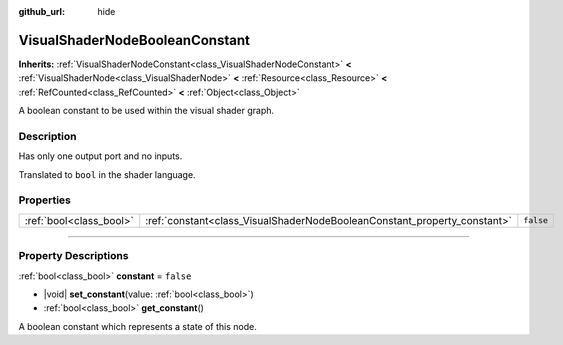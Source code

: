 :github_url: hide

.. DO NOT EDIT THIS FILE!!!
.. Generated automatically from Godot engine sources.
.. Generator: https://github.com/godotengine/godot/tree/master/doc/tools/make_rst.py.
.. XML source: https://github.com/godotengine/godot/tree/master/doc/classes/VisualShaderNodeBooleanConstant.xml.

.. _class_VisualShaderNodeBooleanConstant:

VisualShaderNodeBooleanConstant
===============================

**Inherits:** :ref:`VisualShaderNodeConstant<class_VisualShaderNodeConstant>` **<** :ref:`VisualShaderNode<class_VisualShaderNode>` **<** :ref:`Resource<class_Resource>` **<** :ref:`RefCounted<class_RefCounted>` **<** :ref:`Object<class_Object>`

A boolean constant to be used within the visual shader graph.

.. rst-class:: classref-introduction-group

Description
-----------

Has only one output port and no inputs.

Translated to ``bool`` in the shader language.

.. rst-class:: classref-reftable-group

Properties
----------

.. table::
   :widths: auto

   +-------------------------+--------------------------------------------------------------------------+-----------+
   | :ref:`bool<class_bool>` | :ref:`constant<class_VisualShaderNodeBooleanConstant_property_constant>` | ``false`` |
   +-------------------------+--------------------------------------------------------------------------+-----------+

.. rst-class:: classref-section-separator

----

.. rst-class:: classref-descriptions-group

Property Descriptions
---------------------

.. _class_VisualShaderNodeBooleanConstant_property_constant:

.. rst-class:: classref-property

:ref:`bool<class_bool>` **constant** = ``false``

.. rst-class:: classref-property-setget

- |void| **set_constant**\ (\ value\: :ref:`bool<class_bool>`\ )
- :ref:`bool<class_bool>` **get_constant**\ (\ )

A boolean constant which represents a state of this node.

.. |virtual| replace:: :abbr:`virtual (This method should typically be overridden by the user to have any effect.)`
.. |const| replace:: :abbr:`const (This method has no side effects. It doesn't modify any of the instance's member variables.)`
.. |vararg| replace:: :abbr:`vararg (This method accepts any number of arguments after the ones described here.)`
.. |constructor| replace:: :abbr:`constructor (This method is used to construct a type.)`
.. |static| replace:: :abbr:`static (This method doesn't need an instance to be called, so it can be called directly using the class name.)`
.. |operator| replace:: :abbr:`operator (This method describes a valid operator to use with this type as left-hand operand.)`
.. |bitfield| replace:: :abbr:`BitField (This value is an integer composed as a bitmask of the following flags.)`
.. |void| replace:: :abbr:`void (No return value.)`
